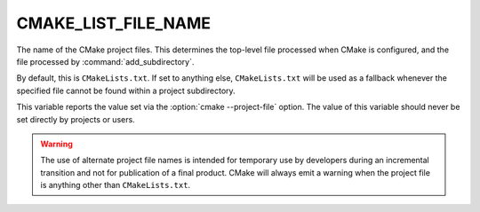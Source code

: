 CMAKE_LIST_FILE_NAME
--------------------

 .. versionadded:: 4.0

The name of the CMake project files. This determines the top-level file
processed when CMake is configured, and the file processed by
:command:`add_subdirectory`.

By default, this is ``CMakeLists.txt``. If set to anything else,
``CMakeLists.txt`` will be used as a fallback whenever the specified file
cannot be found within a project subdirectory.

This variable reports the value set via the :option:`cmake --project-file`
option. The value of this variable should never be set directly by projects or
users.

.. warning::

  The use of alternate project file names is intended for temporary use by
  developers during an incremental transition and not for publication of a final
  product. CMake will always emit a warning when the project file is anything
  other than ``CMakeLists.txt``.
